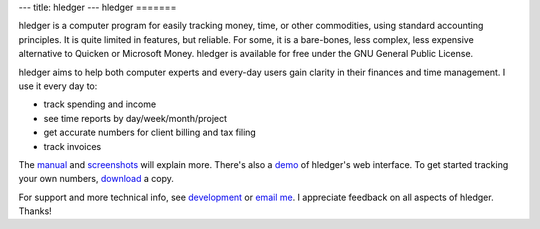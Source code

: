---
title: hledger
---
hledger
=======

hledger is a computer program for easily tracking money, time, or other
commodities, using standard accounting principles. It is quite limited in
features, but reliable.  For some, it is a bare-bones, less complex, less
expensive alternative to Quicken or Microsoft Money.
hledger is available for free under the GNU General Public License.

hledger aims to help both computer experts and every-day users gain clarity in their finances and time management.
I use it every day to: 

- track spending and income
- see time reports by day/week/month/project
- get accurate numbers for client billing and tax filing
- track invoices

The manual_ and screenshots_ will explain more. There's also a demo_ of hledger's web interface.
To get started tracking your own numbers, download_ a copy.

For support and more technical info, see `development`_ or `email me`_.
I appreciate feedback on all aspects of hledger. Thanks!


.. _manual:        MANUAL.html
.. _screenshots:   SCREENSHOTS.html
.. _demo:          http://demo.hledger.org
.. _web interface: MANUAL.html#web
.. _download:      DOWNLOAD.html
.. _development:   DEVELOPMENT.html
.. _email me:      mailto:simon@joyful.com?subject=hledger:
